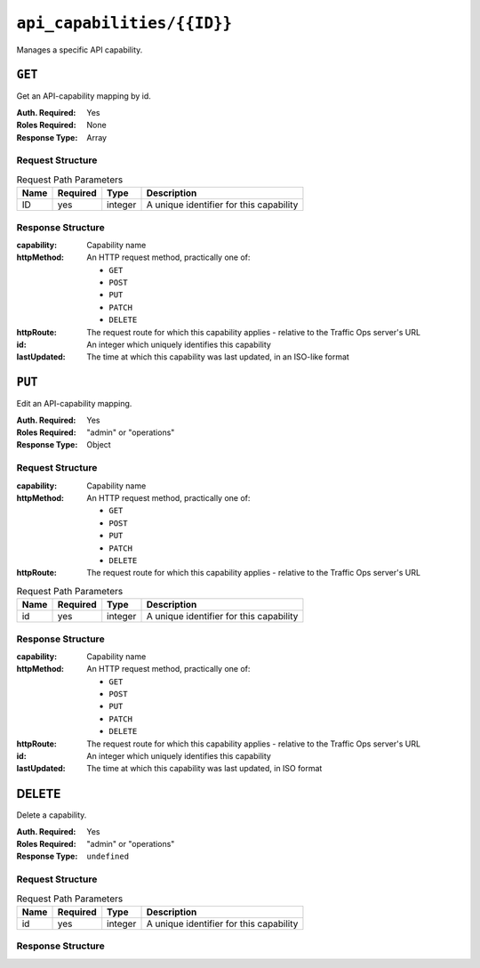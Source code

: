 ..
..
.. Licensed under the Apache License, Version 2.0 (the "License");
.. you may not use this file except in compliance with the License.
.. You may obtain a copy of the License at
..
..     http://www.apache.org/licenses/LICENSE-2.0
..
.. Unless required by applicable law or agreed to in writing, software
.. distributed under the License is distributed on an "AS IS" BASIS,
.. WITHOUT WARRANTIES OR CONDITIONS OF ANY KIND, either express or implied.
.. See the License for the specific language governing permissions and
.. limitations under the License.
..

.. _to-api-api_capabilities_id:

***************************
``api_capabilities/{{ID}}``
***************************
Manages a specific API capability.

``GET``
=======
Get an API-capability mapping by id.

:Auth. Required: Yes
:Roles Required: None
:Response Type:  Array

Request Structure
-----------------
.. table:: Request Path Parameters

	+-------------+----------+---------+-----------------------------------------+
	|    Name     | Required |  Type   |         Description                     |
	+=============+==========+=========+=========================================+
	|     ID      |   yes    | integer | A unique identifier for this capability |
	+-------------+----------+---------+-----------------------------------------+

.. code-block:: http
	:caption: Request Example

	GET /api/1.1/api_capabilities/273 HTTP/1.1
	Host: trafficops.infra.ciab.test
	User-Agent: curl/7.47.0
	Accept: */*
	Cookie: mojolicious=...


Response Structure
------------------
:capability: Capability name
:httpMethod: An HTTP request method, practically one of:

	* ``GET``
	* ``POST``
	* ``PUT``
	* ``PATCH``
	* ``DELETE``

:httpRoute:   The request route for which this capability applies - relative to the Traffic Ops server's URL
:id:          An integer which uniquely identifies this capability
:lastUpdated: The time at which this capability was last updated, in an ISO-like format

.. code-block:: http
	:caption: Response Example

	HTTP/1.1 200 OK
	Access-Control-Allow-Credentials: true
	Access-Control-Allow-Headers: Origin, X-Requested-With, Content-Type, Accept
	Access-Control-Allow-Methods: POST,GET,OPTIONS,PUT,DELETE
	Access-Control-Allow-Origin: *
	Cache-Control: no-cache, no-store, max-age=0, must-revalidate
	Content-Type: application/json
	Date: Thu, 01 Nov 2018 16:14:09 GMT
	Server: Mojolicious (Perl)
	Set-Cookie: mojolicious=...; expires=Thu, 01 Nov 2018 20:14:09 GMT; path=/; HttpOnly
	Vary: Accept-Encoding
	Whole-Content-Sha512: SMSFHOcD6VvfJKmcHmHBQcN+jkRRCmFzx1jyBWhJeyPg04YHPSvUcjZzslWlJqyjwWeoXeNVwxhRkBwl8TQX/g==
	Content-Length: 162

	{ "response": [
		{
			"httpMethod": "PATCH",
			"lastUpdated": "2018-11-01 14:53:58.853356+00",
			"httpRoute": "/api/1.1/api_capabilities",
			"id": 273,
			"capability": "types-write"
		}
	]}

``PUT``
=======
Edit an API-capability mapping.

:Auth. Required: Yes
:Roles Required: "admin" or "operations"
:Response Type:  Object

Request Structure
-----------------
:capability: Capability name
:httpMethod: An HTTP request method, practically one of:

	* ``GET``
	* ``POST``
	* ``PUT``
	* ``PATCH``
	* ``DELETE``

:httpRoute:   The request route for which this capability applies - relative to the Traffic Ops server's URL

.. table:: Request Path Parameters

	+-------------+----------+---------+-----------------------------------------+
	|    Name     | Required |  Type   |         Description                     |
	+=============+==========+=========+=========================================+
	|     id      |   yes    | integer | A unique identifier for this capability |
	+-------------+----------+---------+-----------------------------------------+

.. code-block:: http
	:caption: Request Example

	PUT /api/1.1/api_capabilities/273 HTTP/1.1
	Host: trafficops.infra.ciab.test
	User-Agent: curl/7.47.0
	Accept: */*
	Cookie: mojolicious=...
	Content-Length: 98
	Content-Type: application/x-www-form-urlencoded

	{
		"capability": "types-write",
		"httpRoute": "/api/1.1/api_capabilities/*",
		"httpMethod": "PATCH"
	}

Response Structure
------------------
:capability:  Capability name
:httpMethod:  An HTTP request method, practically one of:

	* ``GET``
	* ``POST``
	* ``PUT``
	* ``PATCH``
	* ``DELETE``

:httpRoute:   The request route for which this capability applies - relative to the Traffic Ops server's URL
:id:          An integer which uniquely identifies this capability
:lastUpdated: The time at which this capability was last updated, in ISO format

.. code-block:: http
	:caption: Response Example

	HTTP/1.1 200 OK
	Access-Control-Allow-Credentials: true
	Access-Control-Allow-Headers: Origin, X-Requested-With, Content-Type, Accept
	Access-Control-Allow-Methods: POST,GET,OPTIONS,PUT,DELETE
	Access-Control-Allow-Origin: *
	Cache-Control: no-cache, no-store, max-age=0, must-revalidate
	Content-Type: application/json
	Date: Thu, 01 Nov 2018 18:28:38 GMT
	Server: Mojolicious (Perl)
	Set-Cookie: mojolicious=...; expires=Thu, 01 Nov 2018 22:28:38 GMT; path=/; HttpOnly
	Vary: Accept-Encoding
	Whole-Content-Sha512: zQuDrqpJt02Fh2fNZ6K7/XmVJ49ZqGTnSbsaR7nOyoxbkmLM17XJV1rtef/SAows2M4j4YjcDbEP4WM/hjCFtw==
	Content-Length: 241

	{
		"alerts": [
			{
				"level": "success",
				"text": "API-Capability mapping was updated."
			}
		],
		"response": {
			"httpMethod": "PATCH",
			"lastUpdated": "2018-11-01 18:28:10.38317+00",
			"httpRoute": "/api/1.1/api_capabilities/*",
			"id": 273,
			"capability": "types-write"
		}
	}

DELETE
======
Delete a capability.

:Auth. Required: Yes
:Roles Required: "admin" or "operations"
:Response Type:  ``undefined``

Request Structure
-----------------
.. table:: Request Path Parameters

	+-------------+----------+---------+-----------------------------------------+
	|    Name     | Required |  Type   |         Description                     |
	+=============+==========+=========+=========================================+
	|     id      |   yes    | integer | A unique identifier for this capability |
	+-------------+----------+---------+-----------------------------------------+

.. code-block:: http
	:caption: Request Example

	DELETE /api/1.1/api_capabilities/273 HTTP/1.1
	Host: trafficops.infra.ciab.test
	User-Agent: curl/7.47.0
	Accept: */*
	Cookie: mojolicious=...


Response Structure
------------------
.. code-block:: http
	:caption: Response Example

	HTTP/1.1 200 OK
	Access-Control-Allow-Credentials: true
	Access-Control-Allow-Headers: Origin, X-Requested-With, Content-Type, Accept
	Access-Control-Allow-Methods: POST,GET,OPTIONS,PUT,DELETE
	Access-Control-Allow-Origin: *
	Cache-Control: no-cache, no-store, max-age=0, must-revalidate
	Content-Type: application/json
	Date: Wed, 07 Nov 2018 15:44:14 GMT
	Server: Mojolicious (Perl)
	Set-Cookie: mojolicious=...; expires=Wed, 07 Nov 2018 19:44:14 GMT; path=/; HttpOnly
	Vary: Accept-Encoding
	Whole-Content-Sha512: eTFJkB2Bh8SCT2A29e21e8qoEdNzFGfuT5a3tDG7u8vwz/JHntQRRR8554a1i65733uWojlWKM65bLSDNmmNqQ==
	Content-Length: 73

	{ "alerts": [
		{
			"level": "success",
			"text": "API-capability mapping deleted."
		}
	]}
